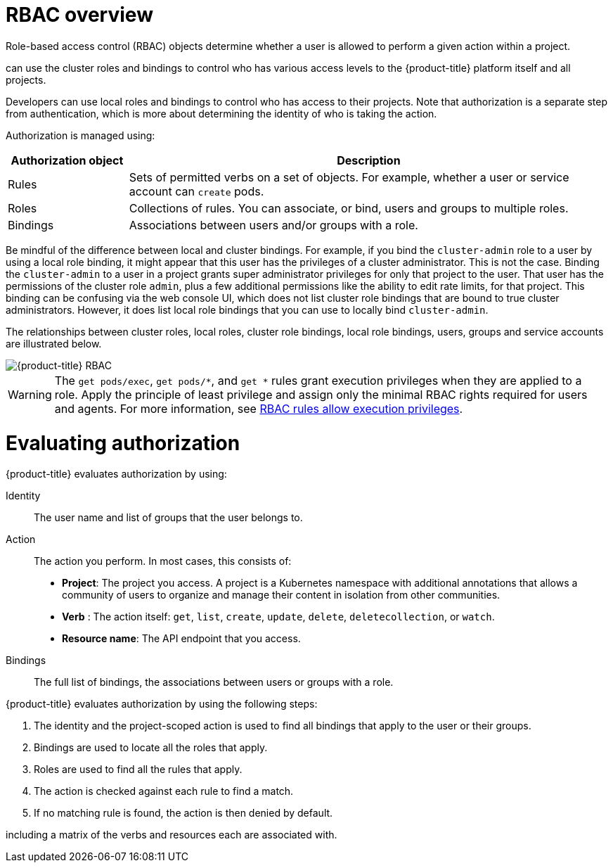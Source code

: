 // Module included in the following assemblies:
//
// * authentication/using-rbac.adoc
// * post_installation_configuration/preparing-for-users.adoc

:_mod-docs-content-type: CONCEPT
[id="authorization-overview_{context}"]
= RBAC overview

Role-based access control (RBAC) objects determine whether a user is allowed to
perform a given action within a project.

ifdef::openshift-enterprise,openshift-webscale,openshift-origin[]
Cluster administrators
endif::[]
ifdef::openshift-dedicated,openshift-rosa,openshift-rosa-hcp[]
Administrators with the `dedicated-admin` role
endif::openshift-dedicated,openshift-rosa,openshift-rosa-hcp[]
can use the cluster roles and bindings to control who has various access levels to the {product-title} platform itself and all projects.

Developers can use local roles and bindings to control who has access
to their projects. Note that authorization is a separate step from
authentication, which is more about determining the identity of who is taking the action.

Authorization is managed using:

[cols="1,4",options="header"]
|===

|Authorization object |Description

|Rules |Sets of permitted verbs on a set of objects. For example,
whether a user or service account can `create` pods.

|Roles |Collections of rules. You can associate, or bind, users and groups
to multiple roles.

|Bindings |Associations between users and/or groups with a role.
|===

ifdef::openshift-origin,openshift-enterprise,openshift-dedicated,openshift-rosa,openshift-rosa-hcp[]
There are two levels of RBAC roles and bindings that control authorization:

[cols="1,4",options="header"]
|===

|RBAC level |Description

|Cluster RBAC |Roles and bindings that are applicable across
all projects. _Cluster roles_ exist cluster-wide, and _cluster role bindings_
can reference only cluster roles.

|Local RBAC |Roles and bindings that are scoped to a given project. While
_local roles_ exist only in a single project, local role bindings can
reference _both_ cluster and local roles.

|===

A cluster role binding is a binding that exists at the cluster level.
A role binding exists at the project level. The cluster role _view_ must be
bound to a user using a local role binding for that user to view the project.
Create local roles only if a cluster role does not provide the set
of permissions needed for a particular situation.

This two-level hierarchy allows reuse across multiple projects through the
cluster roles while allowing customization inside of individual projects
through local roles.

During evaluation, both the cluster role bindings and the local role bindings are used.
For example:

. Cluster-wide "allow" rules are checked.
. Locally-bound "allow" rules are checked.
. Deny by default.


[id="default-roles_{context}"]
= Default cluster roles

{product-title} includes a set of default cluster roles that you can bind to users and groups cluster-wide or locally.

[IMPORTANT]
====
It is not recommended to manually modify the default cluster roles. Modifications to these system roles can prevent a cluster from functioning properly.
====

[cols="1,4",options="header"]
|===

|Default cluster role |Description

|`admin` |A project manager. If used in a local binding, an `admin` has
rights to view any resource in the project and modify any resource in the
project except for quota.

|`basic-user` |A user that can get basic information about projects and users.

|`cluster-admin` |A super-user that can perform any action in any project. When
bound to a user with a local binding, they have full control over quota and
every action on every resource in the project.

|`cluster-status` |A user that can get basic cluster status information.

|`cluster-reader` | A user that can get or view most of the objects but
cannot modify them.

|`edit` |A user that can modify most objects in a project but does not have the
power to view or modify roles or bindings.

|`self-provisioner` |A user that can create their own projects.

|`view` |A user who cannot make any modifications, but can see most objects in a
project. They cannot view or modify roles or bindings.

|===
endif::[]

Be mindful of the difference between local and cluster bindings. For example,
if you bind the `cluster-admin` role to a user by using a local role binding,
it might appear that this user has the privileges of a cluster administrator.
This is not the case. Binding the `cluster-admin` to a user in a project
grants super administrator privileges for only that project to the user. That user has the permissions of the cluster role `admin`, plus a few additional permissions like the ability to edit rate limits, for that project. This binding can be confusing via the web console UI, which does not list cluster role bindings that are bound to true cluster administrators. However, it does list local role bindings that you can use to locally bind `cluster-admin`.

////
If you do, when you upgrade
your cluster, the default roles are updated and
automatically reconciled when the server is started. During reconciliation, any
permissions that are missing from
the default roles are added. If you added more permissions to the role, they are
not removed.

If you customized the default roles and configured them to prevent automatic
role reconciliation, you must manually update policy definitions
when you upgrade {product-title}.
////


The relationships between cluster roles, local roles, cluster role bindings,
local role bindings, users, groups and service accounts are illustrated below.

image::rbac.png[{product-title} RBAC]

[WARNING]
====
The `get pods/exec`, `get pods/*`, and `get *` rules grant execution privileges when they are applied to a role. Apply the principle of least privilege and assign only the minimal RBAC rights required for users and agents. For more information, see link:https://access.redhat.com/solutions/6989997[RBAC rules allow execution privileges].
====

[id="evaluating-authorization_{context}"]
= Evaluating authorization

{product-title} evaluates authorization by using:

Identity:: The user name and list of groups that the user belongs to.

Action:: The action you perform. In most cases, this consists of:
* *Project*: The project you access. A project is a Kubernetes namespace with
additional annotations that allows a community of users to organize and manage
their content in isolation from other communities.
* *Verb* : The action itself:  `get`, `list`, `create`, `update`, `delete`, `deletecollection`, or `watch`.
* *Resource name*: The API endpoint that you access.
Bindings:: The full list of bindings, the associations between users or groups
with a role.

{product-title} evaluates authorization by using the following steps:

. The identity and the project-scoped action is used to find all bindings that
apply to the user or their groups.
. Bindings are used to locate all the roles that apply.
. Roles are used to find all the rules that apply.
. The action is checked against each rule to find a match.
. If no matching rule is found, the action is then denied by default.


ifdef::openshift-origin,openshift-enterprise,openshift-dedicated,openshift-rosa,openshift-rosa-hcp[]

[TIP]
====
Remember that users and groups can be associated with, or bound to, multiple
roles at the same time.
====

Project administrators can use the CLI to
endif::openshift-origin,openshift-enterprise,openshift-dedicated,openshift-rosa,openshift-rosa-hcp[]
ifdef::openshift-enterprise,openshift-webscale,openshift-origin,openshift-dedicated,openshift-rosa,openshift-rosa-hcp[]
view local roles and bindings,
endif::openshift-enterprise,openshift-webscale,openshift-origin,openshift-dedicated,openshift-rosa,openshift-rosa-hcp[]
including a matrix of the verbs and resources each are associated with.

ifdef::openshift-origin,openshift-enterprise,openshift-dedicated,openshift-rosa,openshift-rosa-hcp[]
[IMPORTANT]
====
The cluster role bound to the project administrator is limited in a project
through a local binding. It is not bound cluster-wide like the cluster roles granted to the *cluster-admin* or *system:admin*.

Cluster roles are roles defined at the cluster level but can be bound either at
the cluster level or at the project level.
====
endif::openshift-origin,openshift-enterprise,openshift-dedicated,openshift-rosa,openshift-rosa-hcp[]

ifdef::openshift-enterprise,openshift-webscale,openshift-origin,openshift-dedicated,openshift-rosa,openshift-rosa-hcp[]
[id="cluster-role-aggregations_{context}"]
= Cluster role aggregation
The default admin, edit, view, and cluster-reader cluster roles support
link:https://kubernetes.io/docs/reference/access-authn-authz/rbac/#aggregated-clusterroles[cluster role aggregation], where the cluster rules for each role are dynamically updated as new rules are created. This feature is relevant only if you extend the Kubernetes API by creating custom resources.

// NEED NEW LINK TO ASSEMBLY ABOUT making custom resources
endif::[]
